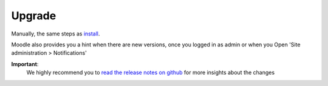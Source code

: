 Upgrade
=======

Manually, the same steps as install_.

Moodle also provides you a hint when there are new versions, once you logged in as admin or when you Open 'Site administration > Notifications'

**Important**:
  We highly recommend you to `read the release notes on github`_ for more insights about the changes

.. _install:
.. _read the release notes on github: https://github.com/frankkoch/moodle-mod_studentquiz/releases

